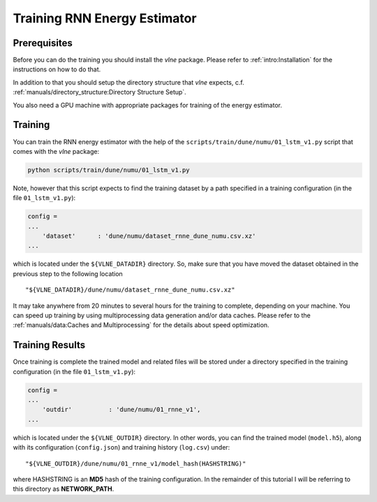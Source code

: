 Training RNN Energy Estimator
=============================

Prerequisites
-------------

Before you can do the training you should install the `vlne` package.
Please refer to :ref:`intro:Installation` for the instructions on how to do
that.

In addition to that you should setup the directory structure that `vlne`
expects, c.f. :ref:`manuals/directory_structure:Directory Structure Setup`.

You also need a GPU machine with appropriate packages for training of the
energy estimator.


Training
--------

You can train the RNN energy estimator with the help of the
``scripts/train/dune/numu/01_lstm_v1.py`` script that comes with the `vlne`
package:

.. code-block:: bash

   python scripts/train/dune/numu/01_lstm_v1.py

Note, however that this script expects to find the training dataset by a path
specified in a training configuration (in the file ``01_lstm_v1.py``):

.. code-block:: python

    config =
    ...
        'dataset'      : 'dune/numu/dataset_rnne_dune_numu.csv.xz'
    ...

which is located under the ``${VLNE_DATADIR}`` directory. So, make sure that
you have moved the dataset obtained in the previous step to the following
location

::

    "${VLNE_DATADIR}/dune/numu/dataset_rnne_dune_numu.csv.xz"

It may take anywhere from 20 minutes to several hours for the training to
complete, depending on your machine. You can speed up training by using
multiprocessing data generation and/or data caches. Please refer to the
:ref:`manuals/data:Caches and Multiprocessing` for the details about speed
optimization.

Training Results
----------------

Once training is complete the trained model and related files will be stored
under a directory specified in the training configuration (in the file
``01_lstm_v1.py``):

.. code-block:: python

    config =
    ...
        'outdir'          : 'dune/numu/01_rnne_v1',
    ...

which is located under the ``${VLNE_OUTDIR}`` directory. In other words, you
can find the trained model (``model.h5``), along with its configuration
(``config.json``) and training history (``log.csv``) under:

::

    "${VLNE_OUTDIR}/dune/numu/01_rnne_v1/model_hash(HASHSTRING)"

where HASHSTRING is an **MD5** hash of the training configuration. In the
remainder of this tutorial I will be referring to this directory as
**NETWORK_PATH**.


